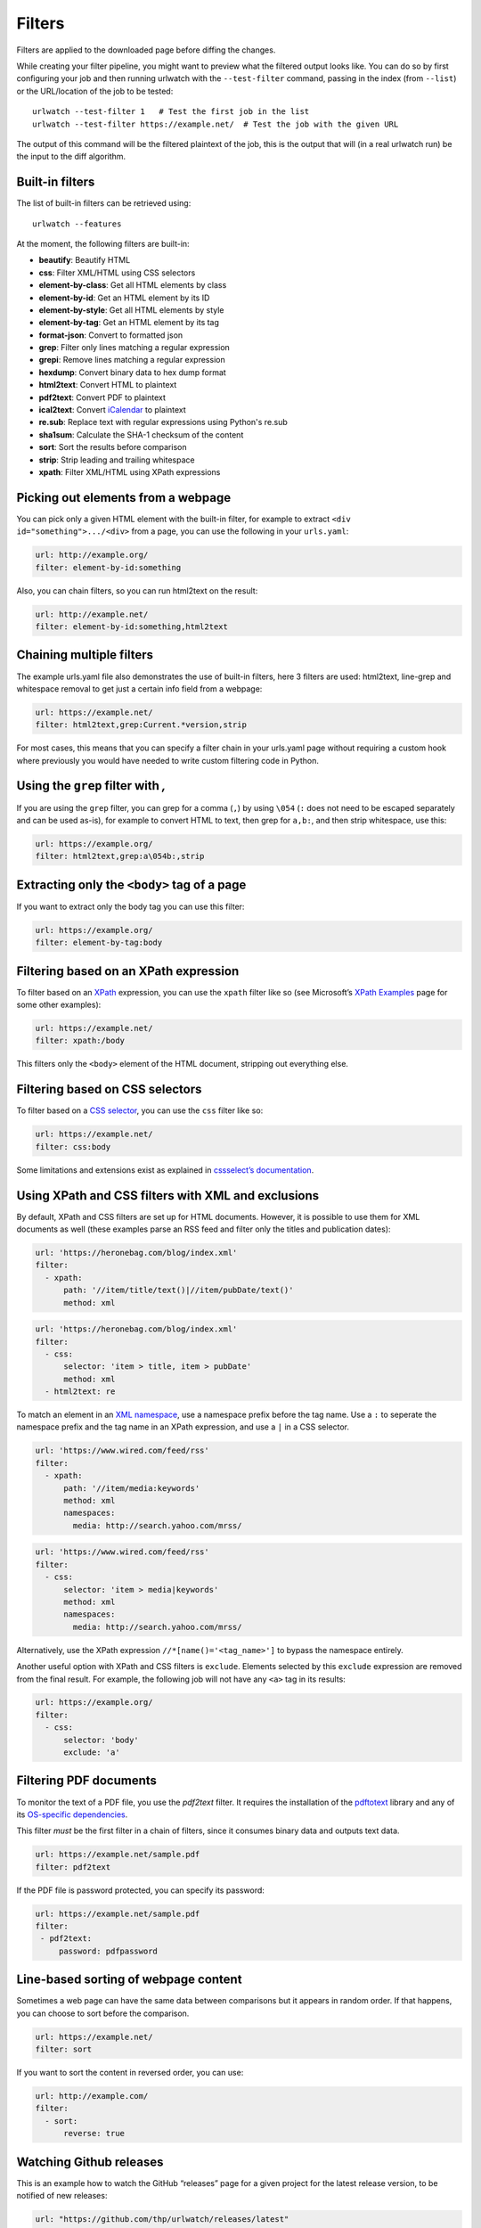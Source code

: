 .. _filters:

Filters
=======

Filters are applied to the downloaded page before diffing the changes.

While creating your filter pipeline, you might want to preview what the
filtered output looks like. You can do so by first configuring your job
and then running urlwatch with the ``--test-filter`` command, passing in
the index (from ``--list``) or the URL/location of the job to be tested:

::

   urlwatch --test-filter 1   # Test the first job in the list
   urlwatch --test-filter https://example.net/  # Test the job with the given URL

The output of this command will be the filtered plaintext of the job,
this is the output that will (in a real urlwatch run) be the input to
the diff algorithm.

Built-in filters
----------------

The list of built-in filters can be retrieved using::

    urlwatch --features

At the moment, the following filters are built-in:

- **beautify**: Beautify HTML
- **css**: Filter XML/HTML using CSS selectors
- **element-by-class**: Get all HTML elements by class
- **element-by-id**: Get an HTML element by its ID
- **element-by-style**: Get all HTML elements by style
- **element-by-tag**: Get an HTML element by its tag
- **format-json**: Convert to formatted json
- **grep**: Filter only lines matching a regular expression
- **grepi**: Remove lines matching a regular expression
- **hexdump**: Convert binary data to hex dump format
- **html2text**: Convert HTML to plaintext
- **pdf2text**: Convert PDF to plaintext
- **ical2text**: Convert `iCalendar`_ to plaintext
- **re.sub**: Replace text with regular expressions using Python's re.sub
- **sha1sum**: Calculate the SHA-1 checksum of the content
- **sort**: Sort the results before comparison
- **strip**: Strip leading and trailing whitespace
- **xpath**: Filter XML/HTML using XPath expressions

.. To convert the "urlwatch --features" output, use:
   sed -e 's/^  \* \(.*\) - \(.*\)$/- **\1**: \2/'

.. _iCalendar: https://en.wikipedia.org/wiki/ICalendar


Picking out elements from a webpage
-----------------------------------

You can pick only a given HTML element with the built-in filter, for
example to extract ``<div id="something">.../<div>`` from a page, you
can use the following in your ``urls.yaml``:

.. code:: yaml

   url: http://example.org/
   filter: element-by-id:something

Also, you can chain filters, so you can run html2text on the result:

.. code:: yaml

   url: http://example.net/
   filter: element-by-id:something,html2text


Chaining multiple filters
-------------------------

The example urls.yaml file also demonstrates the use of built-in
filters, here 3 filters are used: html2text, line-grep and whitespace
removal to get just a certain info field from a webpage:

.. code:: yaml

   url: https://example.net/
   filter: html2text,grep:Current.*version,strip

For most cases, this means that you can specify a filter chain in your
urls.yaml page without requiring a custom hook where previously you
would have needed to write custom filtering code in Python.


Using the ``grep`` filter with `,`
----------------------------------

If you are using the ``grep`` filter, you can grep for a comma (``,``)
by using ``\054`` (``:`` does not need to be escaped separately and can
be used as-is), for example to convert HTML to text, then grep for
``a,b:``, and then strip whitespace, use this:

.. code:: yaml

   url: https://example.org/
   filter: html2text,grep:a\054b:,strip


Extracting only the ``<body>`` tag of a page
--------------------------------------------

If you want to extract only the body tag you can use this filter:

.. code:: yaml

   url: https://example.org/
   filter: element-by-tag:body


Filtering based on an XPath expression
--------------------------------------

To filter based on an
`XPath <https://www.w3.org/TR/1999/REC-xpath-19991116/>`__ expression,
you can use the ``xpath`` filter like so (see Microsoft’s `XPath
Examples <https://msdn.microsoft.com/en-us/library/ms256086(v=vs.110).aspx>`__
page for some other examples):

.. code:: yaml

   url: https://example.net/
   filter: xpath:/body

This filters only the ``<body>`` element of the HTML document, stripping
out everything else.


Filtering based on CSS selectors
--------------------------------

To filter based on a `CSS
selector <https://www.w3.org/TR/2011/REC-css3-selectors-20110929/>`__,
you can use the ``css`` filter like so:

.. code:: yaml

   url: https://example.net/
   filter: css:body

Some limitations and extensions exist as explained in `cssselect’s
documentation <https://cssselect.readthedocs.io/en/latest/#supported-selectors>`__.


Using XPath and CSS filters with XML and exclusions
---------------------------------------------------

By default, XPath and CSS filters are set up for HTML documents.
However, it is possible to use them for XML documents as well (these
examples parse an RSS feed and filter only the titles and publication
dates):

.. code:: yaml

   url: 'https://heronebag.com/blog/index.xml'
   filter:
     - xpath:
         path: '//item/title/text()|//item/pubDate/text()'
         method: xml

.. code:: yaml

   url: 'https://heronebag.com/blog/index.xml'
   filter:
     - css:
         selector: 'item > title, item > pubDate'
         method: xml
     - html2text: re

To match an element in an `XML
namespace <https://www.w3.org/TR/xml-names/>`__, use a namespace prefix
before the tag name. Use a ``:`` to seperate the namespace prefix and
the tag name in an XPath expression, and use a ``|`` in a CSS selector.

.. code:: yaml

   url: 'https://www.wired.com/feed/rss'
   filter:
     - xpath:
         path: '//item/media:keywords'
         method: xml
         namespaces:
           media: http://search.yahoo.com/mrss/

.. code:: yaml

   url: 'https://www.wired.com/feed/rss'
   filter:
     - css:
         selector: 'item > media|keywords'
         method: xml
         namespaces:
           media: http://search.yahoo.com/mrss/

Alternatively, use the XPath expression ``//*[name()='<tag_name>']`` to
bypass the namespace entirely.

Another useful option with XPath and CSS filters is ``exclude``.
Elements selected by this ``exclude`` expression are removed from the
final result. For example, the following job will not have any ``<a>``
tag in its results:

.. code:: yaml

   url: https://example.org/
   filter:
     - css:
         selector: 'body'
         exclude: 'a'


Filtering PDF documents
-----------------------

To monitor the text of a PDF file, you use the `pdf2text` filter. It requires 
the installation of the `pdftotext`_ library and any of its
`OS-specific dependencies`_.

.. _pdftotext: https://github.com/jalan/pdftotext/blob/master/README.md#pdftotext
.. _OS-specific dependencies: https://github.com/jalan/pdftotext/blob/master/README.md#os-dependencies

This filter *must* be the first filter in a chain of filters, since it
consumes binary data and outputs text data.

.. code-block:: yaml

   url: https://example.net/sample.pdf
   filter: pdf2text


If the PDF file is password protected, you can specify its password:

.. code-block:: yaml

   url: https://example.net/sample.pdf
   filter: 
    - pdf2text:
        password: pdfpassword


Line-based sorting of webpage content
-------------------------------------

Sometimes a web page can have the same data between comparisons but it
appears in random order. If that happens, you can choose to sort before
the comparison.

.. code:: yaml

   url: https://example.net/
   filter: sort


If you want to sort the content in reversed order, you can use:

.. code:: yaml

   url: http://example.com/
   filter:
     - sort:
         reverse: true

Watching Github releases
------------------------

This is an example how to watch the GitHub “releases” page for a given
project for the latest release version, to be notified of new releases:

.. code:: yaml

   url: "https://github.com/thp/urlwatch/releases/latest"
   filter:
     - xpath: '(//div[contains(@class,"release-timeline-tags")]//h4)[1]/a'
     - html2text: re


Remove or replace text using regular expressions
------------------------------------------------

Just like Python’s ``re.sub`` function, there’s the possibility to apply
a regular expression and either remove of replace the matched text. The
following example applies the filter 3 times:

1. Just specifying a string as the value will replace the matches with
   the empty string.
2. Simple patterns can be replaced with another string using “pattern”
   as the expression and “repl” as the replacement.
3. You can use groups (``()``) and back-reference them with ``\1``
   (etc..) to put groups into the replacement string.

All features are described in Python’s
`re.sub <https://docs.python.org/3/library/re.html#re.sub>`__
documentation (the ``pattern`` and ``repl`` values are passed to this
function as-is, with the value of ``repl`` defaulting to the empty
string).

.. code:: yaml

   kind: url
   url: https://example.com/
   filter:
       - re.sub: '\s*href="[^"]*"'
       - re.sub:
           pattern: '<h1>'
           repl: 'HEADING 1: '
       - re.sub:
           pattern: '</([^>]*)>'
           repl: '<END OF TAG \1>'
